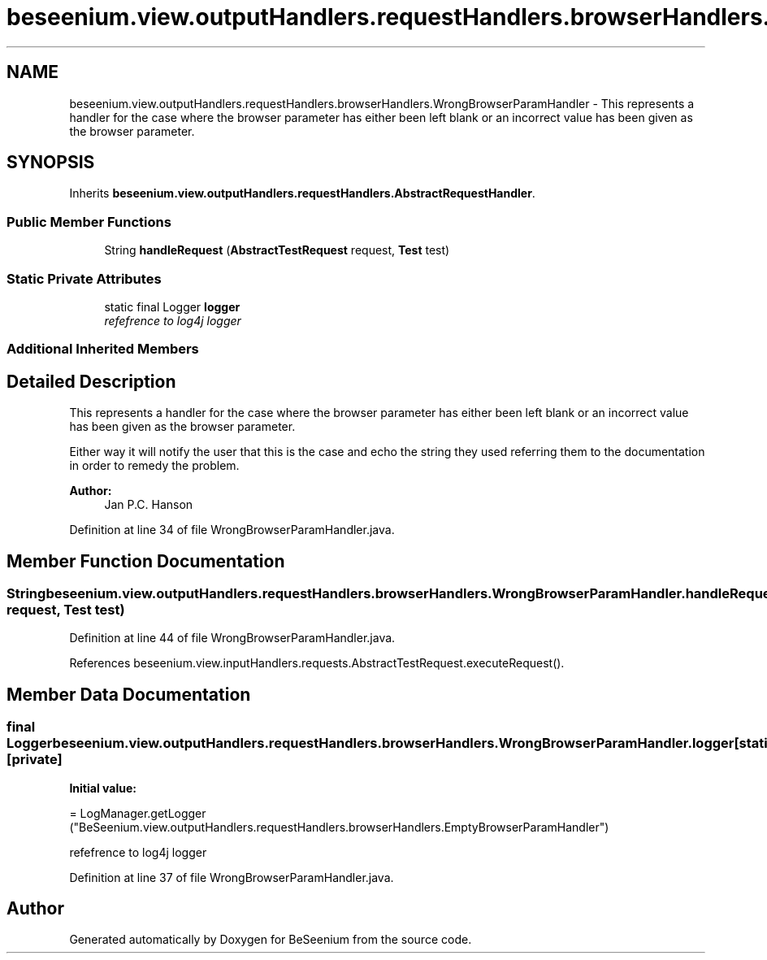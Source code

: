 .TH "beseenium.view.outputHandlers.requestHandlers.browserHandlers.WrongBrowserParamHandler" 3 "Fri Sep 25 2015" "Version 1.0.0-Alpha" "BeSeenium" \" -*- nroff -*-
.ad l
.nh
.SH NAME
beseenium.view.outputHandlers.requestHandlers.browserHandlers.WrongBrowserParamHandler \- This represents a handler for the case where the browser parameter has either been left blank or an incorrect value has been given as the browser parameter\&.  

.SH SYNOPSIS
.br
.PP
.PP
Inherits \fBbeseenium\&.view\&.outputHandlers\&.requestHandlers\&.AbstractRequestHandler\fP\&.
.SS "Public Member Functions"

.in +1c
.ti -1c
.RI "String \fBhandleRequest\fP (\fBAbstractTestRequest\fP request, \fBTest\fP test)"
.br
.in -1c
.SS "Static Private Attributes"

.in +1c
.ti -1c
.RI "static final Logger \fBlogger\fP"
.br
.RI "\fIrefefrence to log4j logger \fP"
.in -1c
.SS "Additional Inherited Members"
.SH "Detailed Description"
.PP 
This represents a handler for the case where the browser parameter has either been left blank or an incorrect value has been given as the browser parameter\&. 

Either way it will notify the user that this is the case and echo the string they used referring them to the documentation in order to remedy the problem\&.
.PP
\fBAuthor:\fP
.RS 4
Jan P\&.C\&. Hanson 
.RE
.PP

.PP
Definition at line 34 of file WrongBrowserParamHandler\&.java\&.
.SH "Member Function Documentation"
.PP 
.SS "String beseenium\&.view\&.outputHandlers\&.requestHandlers\&.browserHandlers\&.WrongBrowserParamHandler\&.handleRequest (\fBAbstractTestRequest\fP request, \fBTest\fP test)"

.PP
Definition at line 44 of file WrongBrowserParamHandler\&.java\&.
.PP
References beseenium\&.view\&.inputHandlers\&.requests\&.AbstractTestRequest\&.executeRequest()\&.
.SH "Member Data Documentation"
.PP 
.SS "final Logger beseenium\&.view\&.outputHandlers\&.requestHandlers\&.browserHandlers\&.WrongBrowserParamHandler\&.logger\fC [static]\fP, \fC [private]\fP"
\fBInitial value:\fP
.PP
.nf
= LogManager\&.getLogger
            ("BeSeenium\&.view\&.outputHandlers\&.requestHandlers\&.browserHandlers\&.EmptyBrowserParamHandler")
.fi
.PP
refefrence to log4j logger 
.PP
Definition at line 37 of file WrongBrowserParamHandler\&.java\&.

.SH "Author"
.PP 
Generated automatically by Doxygen for BeSeenium from the source code\&.

